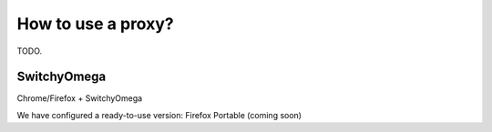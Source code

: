 .. _guide_proxy:


How to use a proxy?
===================

TODO.


SwitchyOmega
------------

Chrome/Firefox + SwitchyOmega

We have configured a ready-to-use version: Firefox Portable (coming soon)

